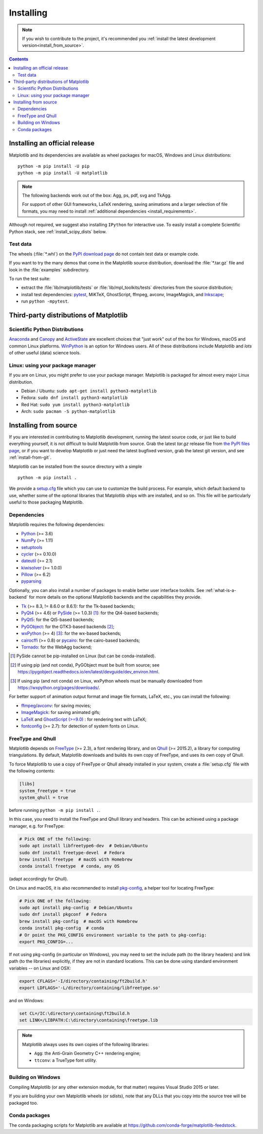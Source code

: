 ==========
Installing
==========

.. note::

    If you wish to contribute to the project, it's recommended you
    :ref:`install the latest development version<install_from_source>`.

.. contents::

Installing an official release
==============================

Matplotlib and its dependencies are available as wheel packages for macOS,
Windows and Linux distributions::

  python -m pip install -U pip
  python -m pip install -U matplotlib

.. note::

   The following backends work out of the box: Agg, ps, pdf, svg and TkAgg.

   For support of other GUI frameworks, LaTeX rendering, saving
   animations and a larger selection of file formats, you may need to
   install :ref:`additional dependencies <install_requirements>`.

Although not required, we suggest also installing ``IPython`` for
interactive use.  To easily install a complete Scientific Python
stack, see :ref:`install_scipy_dists` below.

Test data
---------

The wheels (:file:`*.whl`) on the `PyPI download page
<https://pypi.org/project/matplotlib/>`_ do not contain test data
or example code.

If you want to try the many demos that come in the Matplotlib source
distribution, download the :file:`*.tar.gz` file and look in the
:file:`examples` subdirectory.

To run the test suite:

* extract the :file:`lib/matplotlib/tests` or :file:`lib/mpl_toolkits/tests`
  directories from the source distribution;
* install test dependencies: `pytest <https://pypi.org/project/pytest>`_,
  MiKTeX, GhostScript, ffmpeg, avconv, ImageMagick, and `Inkscape
  <https://inkscape.org/>`_;
* run ``python -mpytest``.

Third-party distributions of Matplotlib
=======================================

.. _install_scipy_dists:

Scientific Python Distributions
-------------------------------

`Anaconda <https://www.anaconda.com/>`_ and `Canopy
<https://www.enthought.com/products/canopy/>`_ and `ActiveState
<https://www.activestate.com/activepython/downloads>`_ are excellent
choices that "just work" out of the box for Windows, macOS and common
Linux platforms. `WinPython <https://winpython.github.io/>`_ is an
option for Windows users.  All of these distributions include
Matplotlib and *lots* of other useful (data) science tools.

Linux: using your package manager
---------------------------------

If you are on Linux, you might prefer to use your package manager.  Matplotlib
is packaged for almost every major Linux distribution.

* Debian / Ubuntu: ``sudo apt-get install python3-matplotlib``
* Fedora: ``sudo dnf install python3-matplotlib``
* Red Hat: ``sudo yum install python3-matplotlib``
* Arch: ``sudo pacman -S python-matplotlib``

.. _install_from_source:

Installing from source
======================

If you are interested in contributing to Matplotlib development,
running the latest source code, or just like to build everything
yourself, it is not difficult to build Matplotlib from source.  Grab
the latest *tar.gz* release file from `the PyPI files page
<https://pypi.org/project/matplotlib/>`_, or if you want to
develop Matplotlib or just need the latest bugfixed version, grab the
latest git version, and see :ref:`install-from-git`.

Matplotlib can be installed from the source directory with a simple ::

  python -m pip install .

We provide a setup.cfg_ file which you can use to customize the build
process. For example, which default backend to use, whether some of the
optional libraries that Matplotlib ships with are installed, and so on.  This
file will be particularly useful to those packaging Matplotlib.

.. _setup.cfg: https://raw.githubusercontent.com/matplotlib/matplotlib/master/setup.cfg.template

.. _install_requirements:

Dependencies
------------

Matplotlib requires the following dependencies:

* `Python <https://www.python.org/downloads/>`_ (>= 3.6)
* `NumPy <http://www.numpy.org>`_ (>= 1.11)
* `setuptools <https://setuptools.readthedocs.io/en/latest/>`_
* `cycler <http://matplotlib.org/cycler/>`_ (>= 0.10.0)
* `dateutil <https://pypi.org/project/python-dateutil>`_ (>= 2.1)
* `kiwisolver <https://github.com/nucleic/kiwi>`_ (>= 1.0.0)
* `Pillow <https://pillow.readthedocs.io/en/latest/>`_ (>= 6.2)
* `pyparsing <https://pyparsing.wikispaces.com/>`_

Optionally, you can also install a number of packages to enable better user
interface toolkits. See :ref:`what-is-a-backend` for more details on the
optional Matplotlib backends and the capabilities they provide.

* `Tk <https://docs.python.org/3/library/tk.html>`_ (>= 8.3, != 8.6.0 or
  8.6.1): for the Tk-based backends;
* `PyQt4 <https://pypi.org/project/PyQt4>`_ (>= 4.6) or
  `PySide <https://pypi.org/project/PySide>`_ (>= 1.0.3) [#]_: for the
  Qt4-based backends;
* `PyQt5 <https://pypi.org/project/PyQt5>`_: for the Qt5-based backends;
* `PyGObject <https://pypi.org/project/PyGObject/>`_: for the GTK3-based
  backends [#]_;
* `wxPython <https://www.wxpython.org/>`_ (>= 4) [#]_: for the wx-based
  backends;
* `cairocffi <https://cairocffi.readthedocs.io/en/latest/>`_ (>= 0.8) or
  `pycairo <https://pypi.org/project/pycairo>`_: for the cairo-based
  backends;
* `Tornado <https://pypi.org/project/tornado>`_: for the WebAgg backend;

.. [#] PySide cannot be pip-installed on Linux (but can be conda-installed).
.. [#] If using pip (and not conda), PyGObject must be built from source; see
       https://pygobject.readthedocs.io/en/latest/devguide/dev_environ.html.
.. [#] If using pip (and not conda) on Linux, wxPython wheels must be manually
       downloaded from https://wxpython.org/pages/downloads/.

For better support of animation output format and image file formats, LaTeX,
etc., you can install the following:

* `ffmpeg <https://www.ffmpeg.org/>`_/`avconv
  <https://libav.org/avconv.html>`_: for saving movies;
* `ImageMagick <https://www.imagemagick.org/script/index.php>`_: for saving
  animated gifs;
* `LaTeX <https://miktex.org/>`_ and `GhostScript (>=9.0)
  <https://ghostscript.com/download/>`_ : for rendering text with LaTeX;
* `fontconfig <https://www.fontconfig.org>`_ (>= 2.7): for detection of system
  fonts on Linux.

FreeType and Qhull
------------------

Matplotlib depends on `FreeType <https://www.freetype.org/>`_ (>= 2.3), a
font rendering library, and on `Qhull <http://www.qhull.org/>`_ (>= 2015.2),
a library for computing triangulations.  By default, Matplotlib downloads and
builds its own copy of FreeType, and uses its own copy of Qhull.

To force Matplotlib to use a copy of FreeType or Qhull already installed in
your system, create a :file:`setup.cfg` file with the following contents:

.. code-block:: cfg

   [libs]
   system_freetype = true
   system_qhull = true

before running ``python -m pip install .``.

In this case, you need to install the FreeType and Qhull library and headers.
This can be achieved using a package manager, e.g. for FreeType:

.. code-block:: sh

   # Pick ONE of the following:
   sudo apt install libfreetype6-dev  # Debian/Ubuntu
   sudo dnf install freetype-devel  # Fedora
   brew install freetype  # macOS with Homebrew
   conda install freetype  # conda, any OS

(adapt accordingly for Qhull).

On Linux and macOS, it is also recommended to install pkg-config_, a helper
tool for locating FreeType:

.. code-block:: sh

   # Pick ONE of the following:
   sudo apt install pkg-config  # Debian/Ubuntu
   sudo dnf install pkgconf  # Fedora
   brew install pkg-config  # macOS with Homebrew
   conda install pkg-config  # conda
   # Or point the PKG_CONFIG environment variable to the path to pkg-config:
   export PKG_CONFIG=...

.. _pkg-config: https://www.freedesktop.org/wiki/Software/pkg-config/

If not using pkg-config (in particular on Windows), you may need to set the
include path (to the library headers) and link path (to the libraries)
explicitly, if they are not in standard locations.  This can be done using
standard environment variables -- on Linux and OSX:

.. code-block:: sh

   export CFLAGS='-I/directory/containing/ft2build.h'
   export LDFLAGS='-L/directory/containing/libfreetype.so'

and on Windows:

.. code-block:: bat

   set CL=/IC:\directory\containing\ft2build.h
   set LINK=/LIBPATH:C:\directory\containing\freetype.lib

.. note::

  Matplotlib always uses its own copies of the following libraries:

  - ``Agg``: the Anti-Grain Geometry C++ rendering engine;
  - ``ttconv``: a TrueType font utility.

Building on Windows
-------------------

Compiling Matplotlib (or any other extension module, for that matter) requires
Visual Studio 2015 or later.

If you are building your own Matplotlib wheels (or sdists), note that any DLLs
that you copy into the source tree will be packaged too.

Conda packages
--------------

The conda packaging scripts for Matplotlib are available at
https://github.com/conda-forge/matplotlib-feedstock.

